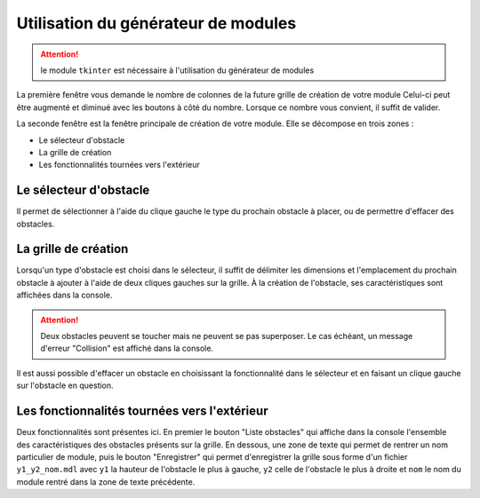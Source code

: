 ..
   Roll 'n' Jump
   Written in 2020, 2021 by Samuel Arsac, Hugo Buscemi,
   Matteo Chencerel, Rida Lali
   To the extent possible under law, the author(s) have dedicated all
   copyright and related and neighboring rights to this software to the
   public domain worldwide. This software is distributed without any warranty.
   You should have received a copy of the CC0 Public Domain Dedication along
   with this software. If not, see
   <http://creativecommons.org/publicdomain/zero/1.0/>.

Utilisation du générateur de modules
====================================

.. ATTENTION::
    le module ``tkinter`` est nécessaire à l'utilisation du générateur de modules

La première fenêtre vous demande le nombre de colonnes de la future grille de création de votre module
Celui-ci peut être augmenté et diminué avec les boutons à côté du nombre.
Lorsque ce nombre vous convient, il suffit de valider.

La seconde fenêtre est la fenêtre principale de création de votre module.
Elle se décompose en trois zones : 

- Le sélecteur d'obstacle

- La grille de création

- Les fonctionnalités tournées vers l'extérieur

Le sélecteur d'obstacle
***********************

Il permet de sélectionner à l'aide du clique gauche le type du prochain obstacle à placer, ou de permettre d'effacer des obstacles.

La grille de création
*********************

Lorsqu'un type d'obstacle est choisi dans le sélecteur, il suffit de délimiter les dimensions et l'emplacement du prochain obstacle à ajouter à l'aide de deux cliques gauches
sur la grille. À la création de l'obstacle, ses caractéristiques sont affichées dans la console.

.. ATTENTION::
    Deux obstacles peuvent se toucher mais ne peuvent se pas superposer. Le cas échéant, un message d'erreur "Collision" est affiché dans la console.

Il est aussi possible d'effacer un obstacle en choisissant la fonctionnalité dans le sélecteur et en faisant un clique gauche sur l'obstacle en question.

Les fonctionnalités tournées vers l'extérieur
*********************************************

Deux fonctionnalités sont présentes ici. En premier le bouton "Liste obstacles" qui affiche dans la console l'ensemble des caractéristiques des obstacles présents sur la grille.
En dessous, une zone de texte qui permet de rentrer un nom particulier de module, puis le bouton "Enregistrer"
qui permet d'enregistrer la grille sous forme d'un fichier ``y1_y2_nom.mdl`` avec ``y1`` la hauteur de l'obstacle le plus à gauche,
``y2`` celle de l'obstacle le plus à droite et ``nom`` le nom du module rentré dans la zone de texte précédente.